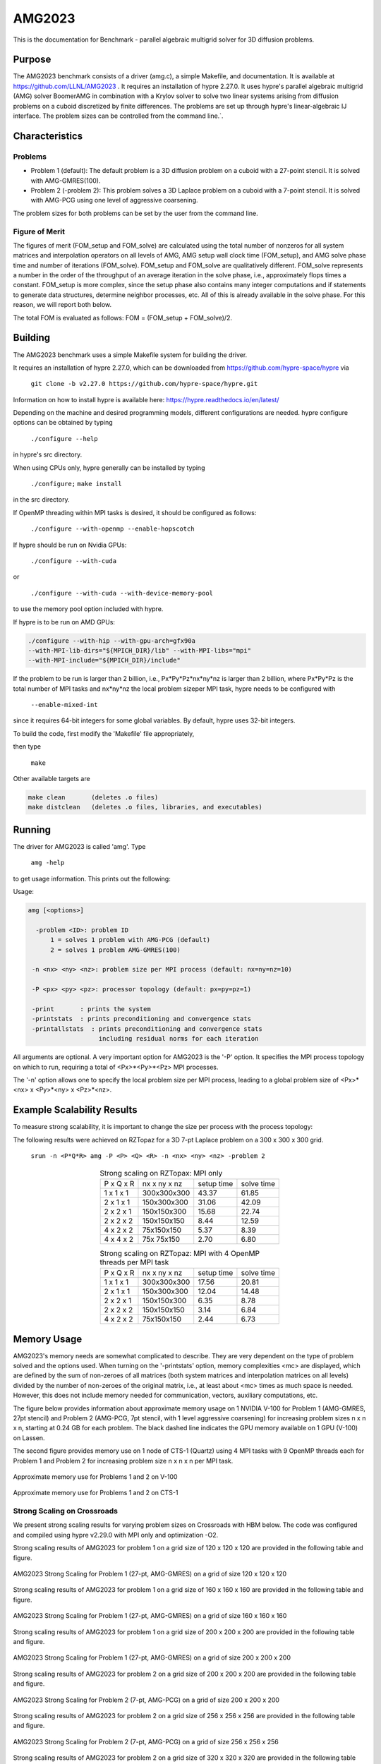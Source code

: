 *******
AMG2023
*******

This is the documentation for Benchmark - parallel algebraic multigrid solver for 3D diffusion problems. 


Purpose
=======

The AMG2023 benchmark consists of a driver (amg.c), a simple Makefile, and documentation. It is available at https://github.com/LLNL/AMG2023 . 
It requires an installation of hypre 2.27.0. 
It uses hypre's parallel algebraic multigrid (AMG) solver BoomerAMG in combination with a Krylov solver to solve 
two linear systems arising from diffusion problems on a cuboid discretized by finite differences. 
The problems are set up through hypre's linear-algebraic IJ interface. The problem sizes can be controlled from the command line.`. 

Characteristics
===============

Problems
--------

* Problem 1 (default): The default problem is a 3D diffusion problem on a cuboid with a 27-point stencil.  It is solved with AMG-GMRES(100). 

* Problem 2 (-problem 2): This problem solves a 3D Laplace problem on a cuboid with a 7-point stencil.  It is solved with AMG-PCG using one level of aggressive coarsening. 

The problem sizes for both problems can be set by the user from the command line.


Figure of Merit
---------------

The figures of merit (FOM_setup and FOM_solve) are calculated using the total number of nonzeros for all system matrices and interpolation operators on all levels of AMG, AMG setup wall clock time (FOM_setup), and AMG solve phase time and number of iterations (FOM_solve). 
FOM_setup and FOM_solve are qualitatively different. FOM_solve represents a number in the order of the throughput of an average iteration in the solve phase, i.e., approximately flops times a constant. FOM_setup is more complex, since the setup phase also contains many integer computations and if statements to generate data structures, determine neighbor processes, etc.  All of this is already available in the solve phase. For this reason, we will report both below.

The total FOM is evaluated as follows:   FOM = (FOM_setup + FOM_solve)/2.

Building
========

The AMG2023 benchmark uses a simple Makefile system for building the driver.

It requires an installation of hypre 2.27.0, which can be downloaded from https://github.com/hypre-space/hypre via

   ``git clone -b v2.27.0 https://github.com/hypre-space/hypre.git``

Information on how to install hypre is available here: https://hypre.readthedocs.io/en/latest/ 

Depending on the machine and desired programming models, different configurations are needed.
hypre configure options can be obtained by typing

   ``./configure --help``

in hypre's src directory.

When using CPUs only, hypre generally can be installed by typing

   ``./configure;``
   ``make install``

in the src directory.

If OpenMP threading within MPI tasks is desired, it should be configured as follows:

   ``./configure --with-openmp --enable-hopscotch``

If hypre should be run on Nvidia GPUs:

   ``./configure --with-cuda`` 

or 

   ``./configure --with-cuda --with-device-memory-pool``

to use the memory pool option included with hypre.

If hypre is to be run on AMD GPUs:

.. code-block:: bash

   ./configure --with-hip --with-gpu-arch=gfx90a 
   --with-MPI-lib-dirs="${MPICH_DIR}/lib" --with-MPI-libs="mpi" 
   --with-MPI-include="${MPICH_DIR}/include" 
..

If the problem to be run is larger than 2 billion, i.e., Px*Py*Pz*nx*ny*nz is larger than 2 billion, 
where Px*Py*Pz is the total number of MPI tasks and nx*ny*nz the local problem sizeper MPI task, hypre needs to be configured with 

   ``--enable-mixed-int``

since it requires 64-bit integers for some global variables. By default, hypre uses 32-bit integers.

To build the code, first modify the 'Makefile' file appropriately, 

then type

  ``make``

Other available targets are

.. code-block:: bash

  make clean       (deletes .o files)
  make distclean   (deletes .o files, libraries, and executables)
..

Running
=======

The driver for AMG2023 is called 'amg'. Type

   ``amg -help``

to get usage information.  This prints out the following:

Usage: 

.. code-block:: bash

 amg [<options>]
 
   -problem <ID>: problem ID
       1 = solves 1 problem with AMG-PCG (default) 
       2 = solves 1 problem AMG-GMRES(100)

  -n <nx> <ny> <nz>: problem size per MPI process (default: nx=ny=nz=10)

  -P <px> <py> <pz>: processor topology (default: px=py=pz=1)

  -print       : prints the system
  -printstats  : prints preconditioning and convergence stats
  -printallstats  : prints preconditioning and convergence stats
                    including residual norms for each iteration
..

All arguments are optional.  A very important option for AMG2023 is the '-P' option. 
It specifies the MPI process topology on which to run, requiring a total of  <Px>*<Py>*<Pz> MPI processes.  

The '-n' option allows one to specify the local problem size per MPI process, leading to a global problem size of <Px>*<nx> x <Py>*<ny> x <Pz>*<nz>.


Example Scalability Results 
===========================

To measure strong scalability, it is important to change the size per process with the process topology:

The following results were achieved on RZTopaz for a 3D 7-pt Laplace problem on a 300 x 300 x 300 grid.

   ``srun -n <P*Q*R> amg -P <P> <Q> <R> -n <nx> <ny> <nz> -problem 2``

.. table:: Strong scaling on RZTopax: MPI only
   :align: center

   +------------+---------------+------------+------------+
   | P x Q x R  |  nx x ny x nz | setup time | solve time |
   +------------+---------------+------------+------------+
   | 1 x 1 x 1  |  300x300x300  |   43.37    |    61.85   |
   +------------+---------------+------------+------------+
   | 2 x 1 x 1  |  150x300x300  |   31.06    |    42.09   |
   +------------+---------------+------------+------------+
   | 2 x 2 x 1  |  150x150x300  |   15.68    |    22.74   |
   +------------+---------------+------------+------------+
   | 2 x 2 x 2  |  150x150x150  |    8.44    |    12.59   |
   +------------+---------------+------------+------------+
   | 4 x 2 x 2  |    75x150x150 |    5.37    |     8.39   |
   +------------+---------------+------------+------------+
   | 4 x 4 x 2  |    75x 75x150 |    2.70    |     6.80   |
   +------------+---------------+------------+------------+
   

.. table:: Strong scaling on RZTopaz: MPI with 4 OpenMP threads per MPI task
   :align: center

   +------------+---------------+------------+------------+
   | P x Q x R  |  nx x ny x nz | setup time | solve time |
   +------------+---------------+------------+------------+
   | 1 x 1 x 1  |  300x300x300  |   17.56    |    20.81   |
   +------------+---------------+------------+------------+
   | 2 x 1 x 1  |  150x300x300  |   12.04    |    14.48   |
   +------------+---------------+------------+------------+
   | 2 x 2 x 1  |  150x150x300  |    6.35    |     8.78   |
   +------------+---------------+------------+------------+
   | 2 x 2 x 2  |  150x150x150  |    3.14    |     6.84   |
   +------------+---------------+------------+------------+
   | 4 x 2 x 2  |   75x150x150  |    2.44    |     6.73   |
   +------------+---------------+------------+------------+


Memory Usage
============

AMG2023's memory needs are somewhat complicated to describe.  They are very dependent on the type of problem solved and the options used.  When turning on the '-printstats' option, memory complexities <mc> are displayed, which are defined by the sum of non-zeroes of all matrices (both system matrices and interpolation matrices on all levels) divided by the number of non-zeroes of the original matrix, i.e., at least about <mc> times as much space is needed.  However, this does not include memory needed for communication, vectors, auxiliary computations, etc. 

The figure below provides information about approximate memory usage on 1 NVIDIA V-100 for Problem 1 (AMG-GMRES, 27pt stencil) and Problem 2 (AMG-PCG, 7pt stencil, with 1 level aggressive coarsening) for increasing problem sizes n x n x n, starting at 0.24 GB for each problem.
The black dashed line indicates the GPU memory available on 1 GPU (V-100) on Lassen. 

The second figure provides memory use on 1 node of CTS-1 (Quartz) using 4 MPI tasks with 9 OpenMP threads each for Problem 1 and Problem 2 for increasing problem size n x n x n per MPI task. 

.. figure:: plots/mem-J1.png
   :alt: Approximate memory use for Problems 1 and 2 on V-100
   :align: center
   
   Approximate memory use for Problems 1 and 2 on V-100

.. figure:: plots/mem-J2.png
   :alt: Approximate memory use for Problems 1 and 2 on CTS-1
   :align: center
   
   Approximate memory use for Problems 1 and 2 on CTS-1


Strong Scaling on Crossroads
----------------------------

We present strong scaling results for varying problem sizes on Crossroads with HBM below. The code was configured and compiled using hypre v2.29.0 with MPI only and optimization -O2.

Strong scaling results of AMG2023 for problem 1 on a grid size of 120 x 120 x 120 are provided in the following table and figure.

.. csv-table:: AMG2023 Strong Scaling for Problem 1 (27-pt, AMG-GMRES) on a grid of size 120 x 120 x 120
   :file: roci_1_120.csv
   :align: center
   :widths: 10, 10, 10
   :header-rows: 1


.. figure:: roci_1_120.png
   :align: center
   :scale: 50%
   :alt: AMG2023 Strong Scaling for Problem 1 (27-pt, AMG-GMRES) on a grid of size 120 x 120 x 120
   
   AMG2023 Strong Scaling for Problem 1 (27-pt, AMG-GMRES) on a grid of size 120 x 120 x 120


Strong scaling results of AMG2023 for problem 1 on a grid size of 160 x 160 x 160 are provided in the following table and figure.

.. csv-table:: AMG2023 Strong Scaling for Problem 1 (27-pt, AMG-GMRES) on a grid of size 160 x 160 x 160
   :file: roci_1_160.csv
   :align: center
   :widths: 10, 10, 10
   :header-rows: 1
   

.. figure:: roci_1_160.png
   :align: center
   :scale: 50%
   :alt: AMG2023 Strong Scaling for Problem 1 (27-pt, AMG-GMRES) on a grid of size 160 x 160 x 160
   
   AMG2023 Strong Scaling for Problem 1 (27-pt, AMG-GMRES) on a grid of size 160 x 160 x 160
   

Strong scaling results of AMG2023 for problem 1 on a grid size of 200 x 200 x 200 are provided in the following table and figure.

.. csv-table:: AMG2023 Strong Scaling for Problem 1 (27-pt, AMG-GMRES) on a grid of size 200 x 200 x 200
   :file: roci_1_200.csv
   :align: center
   :widths: 10, 10, 10
   :header-rows: 1
   

.. figure:: roci_1_200.png
   :align: center
   :scale: 50%
   :alt: AMG2023 Strong Scaling for Problem 1 (27-pt, AMG-GMRES) on a grid of size 200 x 200 x 200
   
   AMG2023 Strong Scaling for Problem 1 (27-pt, AMG-GMRES) on a grid of size 200 x 200 x 200
   

Strong scaling results of AMG2023 for problem 2 on a grid size of 200 x 200 x 200 are provided in the following table and figure.

.. csv-table:: AMG2023 Strong Scaling for Problem 2 (7-pt, AMG-PCG) on a grid of size 200 x 200 x 200
   :file: roci_2_200.csv
   :align: center
   :widths: 10, 10, 10
   :header-rows: 1
   

.. figure:: roci_2_200.png
   :align: center
   :scale: 50%
   :alt: AMG2023 Strong Scaling for Problem 2 (7-pt, AMG-PCG) on a grid of size 200 x 200 x 200
   
   AMG2023 Strong Scaling for Problem 2 (7-pt, AMG-PCG) on a grid of size 200 x 200 x 200
   

Strong scaling results of AMG2023 for problem 2 on a grid size of 256 x 256 x 256 are provided in the following table and figure.

.. csv-table:: AMG2023 Strong Scaling for Problem 2 (7-pt, AMG-PCG) on a grid of size 256 x 256 x 256
   :file: roci_2_256.csv
   :align: center
   :widths: 10, 10, 10
   :header-rows: 1
   

.. figure:: roci_2_256.png
   :align: center
   :scale: 50%
   :alt: AMG2023 Strong Scaling for Problem 2 (7-pt, AMG-PCG) on a grid of size 256 x 256 x 256
   
   AMG2023 Strong Scaling for Problem 2 (7-pt, AMG-PCG) on a grid of size 256 x 256 x 256
   

Strong scaling results of AMG2023 for problem 2 on a grid size of 320 x 320 x 320 are provided in the following table and figure.

.. csv-table:: AMG2023 Strong Scaling for Problem 2 (7-pt, AMG-PCG) on a grid of size 320 x 320 x 320
   :file: roci_2_320.csv
   :align: center
   :widths: 10, 10, 10
   :header-rows: 1
   

.. figure:: roci_2_320.png
   :align: center
   :scale: 50%
   :alt: AMG2023 Strong Scaling for Problem 2 (7-pt, AMG-PCG) on a grid of size 320 x 320 x 320
   
   AMG2023 Strong Scaling for Problem 2 (7-pt, AMG-PCG) on a grid of size 320 x 320 x 320

Approximate results of the FOM for varying memory usages on Crossroads are provided in the following table and figure. Note that the actual size in GB is only an estimate.

.. csv-table:: Varying memory usage for Problem 1 and 2
   :file: roci_mem.csv
   :align: center
   :widths: 10, 10, 10
   :header-rows: 1
   

.. figure:: roci_mem.png
   :align: center
   :scale: 50%
   :alt: Varying memory usage (estimate) for Problem 1 and 2
   
   Varying memory usage (estimated) for Problem 1 and 2



V-100
-----

We have also performed runs on 1 NVIDIA V-100 GPU increasing the problem size n x n x n.
For these runs hypre 2.27.0 was configured as follows:

``configure --with-cuda``

We increased n by 10 starting with n=50 for Problem 1 and with n=80 for Problem 2 until we ran out of memory. 
Note that Problem 2 uses much less memory, since the original matrix has at most 7 coefficients per row vs 27 for Problem 1. 
In addition, aggressive coarsening is used on the first level, significantly decreasing memory usage at the cost of increased number of iterations.

.. table:: FOMs, times and number of iterations for Problem 1 with grid size n x n x n on 1 V-100 

 +---------+-----------+-----------+-----------+------------+------------+------------+
 |    n    |    FOM    | FOM_setup | FOM_solve | setup time | solve time | iterations |
 +---------+-----------+-----------+-----------+------------+------------+------------+
 |   50    | 2.652E+09 | 9.708E+07 | 5.304E+09 |   0.068    |   0.024    |    19      |
 +---------+-----------+-----------+-----------+------------+------------+------------+
 |   60    | 3.586E+09 | 1.348E+08 | 7.172E+09 |   0.086    |   0.031    |    19      |
 +---------+-----------+-----------+-----------+------------+------------+------------+
 |   70    | 4.670E+09 | 1.504E+08 | 9.340E+09 |   0.123    |   0.038    |    19      |
 +---------+-----------+-----------+-----------+------------+------------+------------+
 |   80    | 4.482E+09 | 2.000E+08 | 8.964E+09 |   0.139    |   0.059    |    19      |
 +---------+-----------+-----------+-----------+------------+------------+------------+
 |   90    | 5.878E+09 | 2.190E+08 | 1.176E+10 |   0.181    |   0.064    |    19      |
 +---------+-----------+-----------+-----------+------------+------------+------------+
 |  100    | 6.439E+09 | 2.702E+08 | 1.288E+10 |   0.202    |   0.080    |    19      |
 +---------+-----------+-----------+-----------+------------+------------+------------+
 |  110    | 6.704E+09 | 3.026E+08 | 1.341E+10 |   0.240    |   0.103    |    19      |
 +---------+-----------+-----------+-----------+------------+------------+------------+
 |  120    | 7.013E+09 | 3.359E+08 | 1.403E+10 |   0.281    |   0.128    |    19      |
 +---------+-----------+-----------+-----------+------------+------------+------------+
 |  130    | 7.192E+09 | 3.709E+08 | 1.438E+10 |   0.324    |   0.159    |    19      |
 +---------+-----------+-----------+-----------+------------+------------+------------+
 |  140    | 7.230E+09 | 3.907E+08 | 1.446E+10 |   0.385    |   0.198    |    19      |
 +---------+-----------+-----------+-----------+------------+------------+------------+
 |  150    | 7.425E+09 | 4.108E+08 | 1.485E+10 |   0.451    |   0.237    |    19      |
 +---------+-----------+-----------+-----------+------------+------------+------------+
 |  160    | 7.525E+09 | 4.255E+08 | 1.505E+10 |   0.528    |   0.284    |    19      |
 +---------+-----------+-----------+-----------+------------+------------+------------+
 |  170    | 7.593E+09 | 4.372E+08 | 1.519E+10 |   0.617    |   0.338    |    19      |
 +---------+-----------+-----------+-----------+------------+------------+------------+
 |  180    | 7.656E+09 | 4.429E+08 | 1.531E+10 |   0.724    |   0.398    |    19      |
 +---------+-----------+-----------+-----------+------------+------------+------------+
 |  190    | 7.669E+09 | 4.526E+08 | 1.534E+10 |   0.834    |   0.468    |    19      |
 +---------+-----------+-----------+-----------+------------+------------+------------+
 |  200    | 7.728E+09 | 4.593E+08 | 1.546E+10 |   0.959    |   0.542    |    19      |
 +---------+-----------+-----------+-----------+------------+------------+------------+


.. table:: FOMs, times and number of iterations for Problem 2 with grid size n x n x n on 1 V-100 

 +---------+-----------+-----------+-----------+------------+------------+------------+
 |    n    |    FOM    | FOM_setup | FOM_solve | setup time | solve time | iterations |
 +---------+-----------+-----------+-----------+------------+------------+------------+
 |   80    | 2.669E+09 | 5.841E+07 | 5.280E+09 |   0.096    |   0.032    |    30      |
 +---------+-----------+-----------+-----------+------------+------------+------------+
 |   90    | 3.063E+09 | 6.953E+07 | 6.057E+09 |   0.115    |   0.038    |    29      |
 +---------+-----------+-----------+-----------+------------+------------+------------+
 |  100    | 3.481E+09 | 8.562E+07 | 6.876E+09 |   0.135    |   0.047    |    30      |
 +---------+-----------+-----------+-----------+------------+------------+------------+
 |  110    | 3.831E+09 | 9.717E+07 | 7.564E+09 |   0.153    |   0.060    |    31      |
 +---------+-----------+-----------+-----------+------------+------------+------------+
 |  120    | 3.693E+09 | 1.068E+08 | 7.279E+09 |   0.178    |   0.081    |    31      |
 +---------+-----------+-----------+-----------+------------+------------+------------+
 |  130    | 4.375E+09 | 1.126E+08 | 8.636E+09 |   0.215    |   0.087    |    31      |
 +---------+-----------+-----------+-----------+------------+------------+------------+
 |  140    | 4.547E+09 | 1.284E+08 | 8.967E+09 |   0.236    |   0.105    |    31      |
 +---------+-----------+-----------+-----------+------------+------------+------------+
 |  150    | 4.753E+09 | 1.448E+08 | 9.361E+09 |   0.257    |   0.127    |    32      |
 +---------+-----------+-----------+-----------+------------+------------+------------+
 |  160    | 4.879E+09 | 1.598E+08 | 9.600E+09 |   0.273    |   0.150    |    32      |
 +---------+-----------+-----------+-----------+------------+------------+------------+
 |  170    | 4.985E+09 | 1.685E+08 | 9.801E+09 |   0.322    |   0.183    |    33      |
 +---------+-----------+-----------+-----------+------------+------------+------------+
 |  180    | 5.094E+09 | 1.702E+08 | 1.001E+10 |   0.366    |   0.213    |    33      |
 +---------+-----------+-----------+-----------+------------+------------+------------+
 |  190    | 5.158E+09 | 1.874E+08 | 1.013E+10 |   0.405    |   0.247    |    33      |
 +---------+-----------+-----------+-----------+------------+------------+------------+
 |  200    | 5.191E+09 | 1.996E+08 | 1.018E+10 |   0.444    |   0.287    |    33      |
 +---------+-----------+-----------+-----------+------------+------------+------------+
 |  210    | 5.239E+09 | 2.071E+08 | 1.027E+10 |   0.495    |   0.330    |    33      |
 +---------+-----------+-----------+-----------+------------+------------+------------+
 |  220    | 5.185E+09 | 2.123E+08 | 1.016E+10 |   0.556    |   0.383    |    33      |
 +---------+-----------+-----------+-----------+------------+------------+------------+
 |  230    | 5.173E+09 | 2.176E+08 | 1.013E+10 |   0.620    |   0.453    |    34      |
 +---------+-----------+-----------+-----------+------------+------------+------------+
 |  240    | 5.148E+09 | 2.227E+08 | 1.007E+10 |   0.688    |   0.517    |    34      |
 +---------+-----------+-----------+-----------+------------+------------+------------+
 |  250    | 5.139E+09 | 2.285E+08 | 1.005E+10 |   0.758    |   0.586    |    34      |
 +---------+-----------+-----------+-----------+------------+------------+------------+
 |  260    | 5.168E+09 | 2.293E+08 | 1.011E+10 |   0.850    |   0.656    |    34      |
 +---------+-----------+-----------+-----------+------------+------------+------------+
 |  270    | 5.173E+09 | 2.311E+08 | 1.012E+10 |   0.945    |   0.756    |    35      |
 +---------+-----------+-----------+-----------+------------+------------+------------+
 |  280    | 5.198E+09 | 2.356E+08 | 1.016E+10 |   1.034    |   0.839    |    35      |
 +---------+-----------+-----------+-----------+------------+------------+------------+
 |  290    | 5.221E+09 | 2.382E+08 | 1.020E+10 |   1.137    |   0.929    |    35      |
 +---------+-----------+-----------+-----------+------------+------------+------------+
 |  300    | 5.230E+09 | 2.419E+08 | 1.022E+10 |   1.239    |   1.027    |    35      |
 +---------+-----------+-----------+-----------+------------+------------+------------+
 |  310    | 5.246E+09 | 2.435E+08 | 1.025E+10 |   1.359    |   1.130    |    35      |
 +---------+-----------+-----------+-----------+------------+------------+------------+
 |  320    | 5.255E+09 | 2.447E+08 | 1.027E+10 |   1.487    |   1.241    |    35      |
 +---------+-----------+-----------+-----------+------------+------------+------------+


The FOMs of AMG2023 on V100 for Problem 1 is provided in the following table and figure:

.. csv-table:: AMG2023 FOM on V100 for Problem 1 (27-pt stencil, AMG-GMRES)
   :file: gpu1.csv
   :align: center
   :widths: 10, 10
   :header-rows: 1
   

.. figure:: gpu1.png
   :align: center
   :scale: 50%
   :alt: AMG2023 FOM on V100 for Problem 1 (27-pt stencil, AMG-GMRES)
   
   AMG2023 FOM on V100 for Problem 1 (27-pt stencil, AMG-GMRES)
   

The FOMs of AMG2023 on V100 for Problem 2 is provided in the following table and figure:

.. csv-table:: AMG2023 FOM on V100 for Problem 2 (7-pt stencil, AMG-PCG)
   :file: gpu2.csv
   :align: center
   :widths: 10, 10
   :header-rows: 1
   

.. figure:: gpu2.png
   :align: center
   :scale: 50%
   :alt: AMG2023 FOM on V100 for Problem 2 (7-pt stencil, AMG-PCG)
   
   AMG2023 FOM on V100 for Problem 2 (7-pt stencil, AMG-PCG)


References
==========

All references are available at https://github.com/hypre-space/hypre/wiki/Publications :

Van Emden Henson and Ulrike Meier Yang, "BoomerAMG: A Parallel Algebraic Multigrid Solver and Preconditioner", Appl. Num. Math. 41 (2002), pp. 155-177. 

Hans De Sterck, Ulrike Meier Yang and Jeffrey Heys, "Reducing Complexity in Parallel Algebraic Multigrid Preconditioners", SIAM Journal on Matrix Analysis and Applications 27 (2006), pp. 1019-1039. 

Hans De Sterck, Robert D. Falgout, Josh W. Nolting and Ulrike Meier Yang, "Distance-Two Interpolation for Parallel Algebraic Multigrid", Numerical Linear Algebra with Applications 15 (2008), pp. 115-139. 

Ulrike Meier Yang, "On Long Range Interpolation Operators for Aggressive Coarsening", Numer. Linear Algebra Appl.,  17 (2010), pp. 453-472. 

Allison Baker, Rob Falgout, Tzanio Kolev, and Ulrike Yang, "Multigrid Smoothers for Ultraparallel Computing", SIAM J. Sci. Comput., 33 (2011), pp. 2864-2887. 

Rui Peng Li, Bjorn Sjogreen, Ulrike Yang, "A New Class of AMG Interpolation Methods Based on Matrix-Matrix Multiplications", SIAM Journal on Scientific Computing, 43 (2021), pp. S540-S564, https://doi.org/10.1137/20M134931X 

Rob Falgout, Rui Peng Li, Bjorn Sjogreen, Lu Wang, Ulrike Yang, "Porting hypre to Heterogeneous Computer Architectures: Strategies and Experiences", Parallel Computing, 108, (2021), a. 102840


